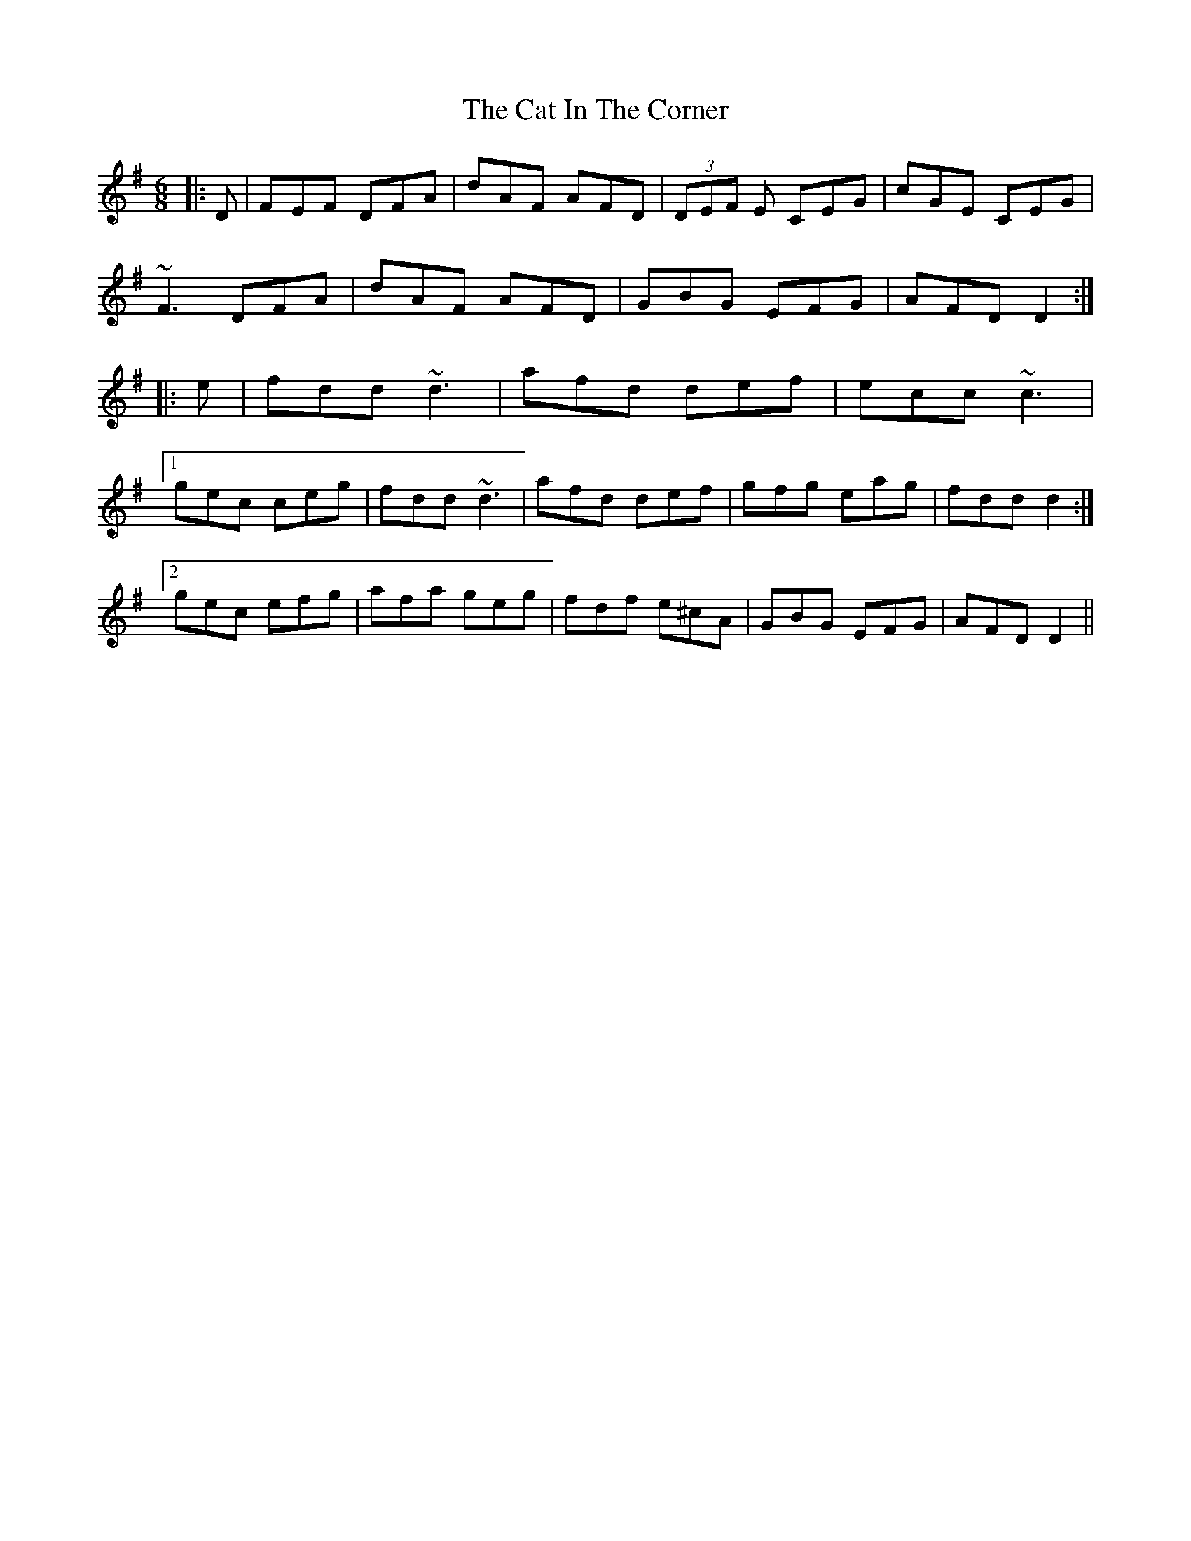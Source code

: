 X: 6456
T: Cat In The Corner, The
R: jig
M: 6/8
K: Dmixolydian
|:D|FEF DFA|dAF AFD|(3 DEF E CEG|cGE CEG|
~F3 DFA|dAF AFD|GBG EFG|AFD D2:|
|:e|fdd ~d3|afd def|ecc ~c3|
[1 gec ceg|fdd ~d3|afd def|gfg eag|fdd d2:|
[2 gec efg|afa geg|fdf e^cA|GBG EFG|AFD D2||

